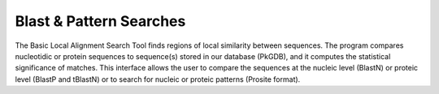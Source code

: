 ########################
Blast & Pattern Searches
########################

The Basic Local Alignment Search Tool finds regions of local similarity between sequences. The program compares nucleotidic or protein sequences to sequence(s) stored in our database (PkGDB), and it computes the statistical significance of matches. This interface allows the user to compare the sequences at the nucleic level (BlastN) or proteic level (BlastP and tBlastN) or to search for nucleic or proteic patterns (Prosite format).
